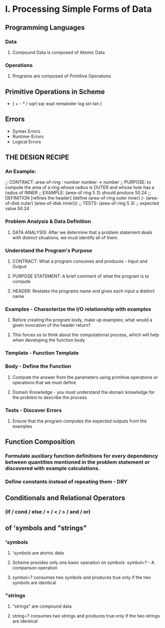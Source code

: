 * I. Processing Simple Forms of Data
 
** Programming Languages
*** Data
**** Compound Data is composed of Atomic Data
*** Operations
**** Programs are composed of Primitive Operations


** Primitive Operations in Scheme
 - ( + - * / sqrt sqr expt remainder log sin tan )


** Errors
 - Syntax Errors
 - Runtime-Errors
 - Logical Errors


** THE DESIGN RECIPE
  
*** An Example:

 ;; CONTRACT: area-of-ring : number number -> number
 ;; PURPOSE: to compute the area of a ring whose radius is OUTER and whose hole has a radius of INNER
 ;; EXAMPLE: (area-of ring 5 3) should produce 50.24
 ;; DEFINITION [refines the header]
    (define (area-of-ring outer inner)
      (- (area-of-disk outer)
         (area-of-disk inner)))
 ;; TESTS:
    (area-of-ring 5 3)
 ;; expected value
 50.24

*** Problem Analysis & Data Definition

**** DATA ANALYSIS: After we determine that a problem statement deals with distinct situations, we must identify all of them. 
*** Understand the Program's Purpose 

**** CONTRACT: What a program consumes and produces - Input and Output
**** PURPOSE STATEMENT: A brief comment of what the program is to compute  
**** HEADER: Restates the programs name and gives each input a distinct name

*** Examples - Characterize the I/O relationship with examples

**** Before creating the program body, make up examples; what would a given invocation of the header return?
**** This forces us to think about the computational process, which will help when developing the function body

*** Template - Function Template
*** Body - Define the Function

**** Compute the answer from the parameters using primitive operations or operations that we must define
**** Domain Knowledge - you must understand the domain knowledge for the problem to describe the process

*** Tests - Discover Errors
**** Ensure that the program computes the expected outputs from the examples


** Function Composition 
*** Formulate auxiliary function definitions for every dependency between quantities mentioned in the problem statement or discovered with example calculations.
*** Define constants instead of repeating them - DRY


** Conditionals and Relational Operators

*** (if / cond / else / = / < / > / and / or)


** of 'symbols and "strings"

*** 'symbols

**** 'symbols are atomic data
**** Scheme provides only one basic operation on symbols: symbol=? - A comparison operation
**** symbol=? consumes two symbols and produces true only if the two symbols are identical

*** "strings

**** "strings" are compound data
**** string=? consumes two strings and produces true only if the two strings are identical

